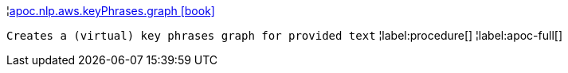 ¦xref::overview/apoc.nlp.aws.keyPhrases/apoc.nlp.aws.keyPhrases.graph.adoc[apoc.nlp.aws.keyPhrases.graph icon:book[]] +

`Creates a (virtual) key phrases graph for provided text`
¦label:procedure[]
¦label:apoc-full[]
